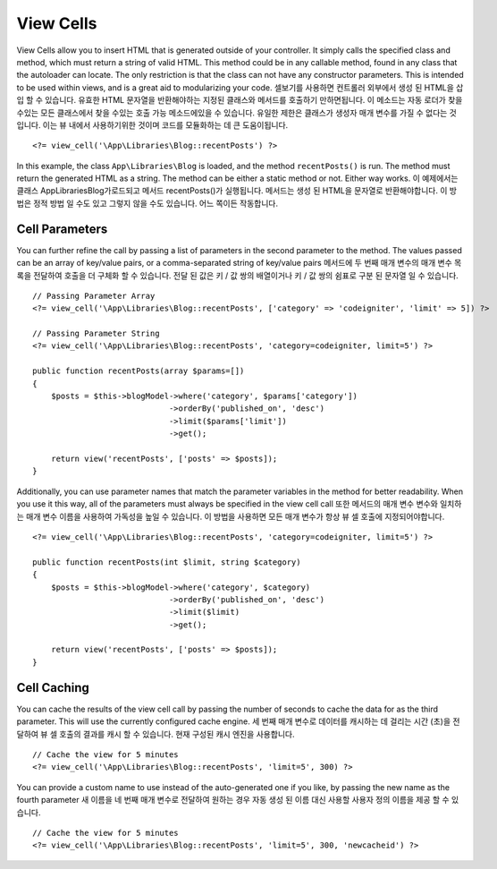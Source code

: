 ##########
View Cells
##########

View Cells allow you to insert HTML that is generated outside of your controller. It simply calls the specified
class and method, which must return a string of valid HTML. This method could be in any callable method, found in any class
that the autoloader can locate. The only restriction is that the class can not have any constructor parameters.
This is intended to be used within views, and is a great aid to modularizing your code.
셀보기를 사용하면 컨트롤러 외부에서 생성 된 HTML을 삽입 할 수 있습니다. 유효한 HTML 문자열을 반환해야하는 지정된 클래스와 메서드를 호출하기 만하면됩니다. 이 메소드는 자동 로더가 찾을 수있는 모든 클래스에서 찾을 수있는 호출 가능 메소드에있을 수 있습니다. 유일한 제한은 클래스가 생성자 매개 변수를 가질 수 없다는 것입니다. 이는 뷰 내에서 사용하기위한 것이며 코드를 모듈화하는 데 큰 도움이됩니다.

::

    <?= view_cell('\App\Libraries\Blog::recentPosts') ?>

In this example, the class ``App\Libraries\Blog`` is loaded, and the method ``recentPosts()`` is run. The method
must return the generated HTML as a string. The method can be either a static method or not. Either way works.
이 예제에서는 클래스 App\Libraries\Blog가로드되고 메서드 recentPosts()가 실행됩니다. 메서드는 생성 된 HTML을 문자열로 반환해야합니다. 이 방법은 정적 방법 일 수도 있고 그렇지 않을 수도 있습니다. 어느 쪽이든 작동합니다.

Cell Parameters
---------------

You can further refine the call by passing a list of parameters in the second parameter to the method. The values passed 
can be an array of key/value pairs, or a comma-separated string of key/value pairs
메서드에 두 번째 매개 변수의 매개 변수 목록을 전달하여 호출을 더 구체화 할 수 있습니다. 전달 된 값은 키 / 값 쌍의 배열이거나 키 / 값 쌍의 쉼표로 구분 된 문자열 일 수 있습니다.

::

    // Passing Parameter Array
    <?= view_cell('\App\Libraries\Blog::recentPosts', ['category' => 'codeigniter', 'limit' => 5]) ?>

    // Passing Parameter String
    <?= view_cell('\App\Libraries\Blog::recentPosts', 'category=codeigniter, limit=5') ?>

    public function recentPosts(array $params=[])
    {
        $posts = $this->blogModel->where('category', $params['category'])
                                 ->orderBy('published_on', 'desc')
                                 ->limit($params['limit'])
                                 ->get();

        return view('recentPosts', ['posts' => $posts]);
    }

Additionally, you can use parameter names that match the parameter variables in the method for better readability.
When you use it this way, all of the parameters must always be specified in the view cell call
또한 메서드의 매개 변수 변수와 일치하는 매개 변수 이름을 사용하여 가독성을 높일 수 있습니다. 이 방법을 사용하면 모든 매개 변수가 항상 뷰 셀 호출에 지정되어야합니다.

::

    <?= view_cell('\App\Libraries\Blog::recentPosts', 'category=codeigniter, limit=5') ?>

    public function recentPosts(int $limit, string $category)
    {
        $posts = $this->blogModel->where('category', $category)
                                 ->orderBy('published_on', 'desc')
                                 ->limit($limit)
                                 ->get();

        return view('recentPosts', ['posts' => $posts]);
    }

Cell Caching
------------

You can cache the results of the view cell call by passing the number of seconds to cache the data for as the
third parameter. This will use the currently configured cache engine.
세 번째 매개 변수로 데이터를 캐시하는 데 걸리는 시간 (초)을 전달하여 뷰 셀 호출의 결과를 캐시 할 수 있습니다. 현재 구성된 캐시 엔진을 사용합니다.

::

    // Cache the view for 5 minutes
    <?= view_cell('\App\Libraries\Blog::recentPosts', 'limit=5', 300) ?>

You can provide a custom name to use instead of the auto-generated one if you like, by passing the new name
as the fourth parameter
새 이름을 네 번째 매개 변수로 전달하여 원하는 경우 자동 생성 된 이름 대신 사용할 사용자 정의 이름을 제공 할 수 있습니다.

::

    // Cache the view for 5 minutes
    <?= view_cell('\App\Libraries\Blog::recentPosts', 'limit=5', 300, 'newcacheid') ?>
